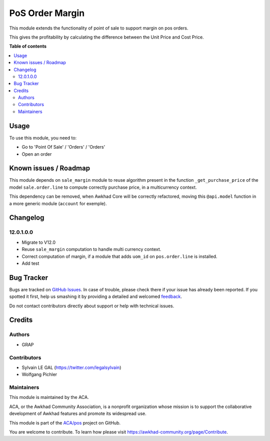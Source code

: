 ================
PoS Order Margin
================

.. !!!!!!!!!!!!!!!!!!!!!!!!!!!!!!!!!!!!!!!!!!!!!!!!!!!!
   !! This file is generated by oca-gen-addon-readme !!
   !! changes will be overwritten.                   !!
   !!!!!!!!!!!!!!!!!!!!!!!!!!!!!!!!!!!!!!!!!!!!!!!!!!!!

.. |badge1| image:: https://img.shields.io/badge/maturity-Beta-yellow.png
    :target: https://awkhad-community.org/page/development-status
    :alt: Beta
.. |badge2| image:: https://img.shields.io/badge/licence-AGPL--3-blue.png
    :target: http://www.gnu.org/licenses/agpl-3.0-standalone.html
    :alt: License: AGPL-3
.. |badge3| image:: https://img.shields.io/badge/github-ACA%2Fpos-lightgray.png?logo=github
    :target: https://github.com/ACA/pos/tree/12.0/pos_margin
    :alt: ACA/pos
.. |badge4| image:: https://img.shields.io/badge/weblate-Translate%20me-F47D42.png
    :target: https://translation.awkhad-community.org/projects/pos-12-0/pos-12-0-pos_margin
    :alt: Translate me on Weblate
.. |badge5| image:: https://img.shields.io/badge/runbot-Try%20me-875A7B.png
    :target: https://runbot.awkhad-community.org/runbot/184/12.0
    :alt: Try me on Runbot

|badge1| |badge2| |badge3| |badge4| |badge5| 

This module extends the functionality of point of sale to support margin on
pos orders.

This gives the profitability by calculating the difference between the Unit
Price and Cost Price.

**Table of contents**

.. contents::
   :local:

Usage
=====

To use this module, you need to:

* Go to 'Point Of Sale' / 'Orders' / 'Orders'
* Open an order

.. figure:: https://raw.githubusercontent.com/ACA/pos/12.0/pos_margin/static/description/pos_order_form.png
   :width: 800px

Known issues / Roadmap
======================

This module depends on ``sale_margin`` module to reuse algorithm present in the
function ``_get_purchase_price`` of the model ``sale.order.line`` to
compute correctly purchase price, in a multicurrency context.

This dependency can be removed, when Awkhad Core will be correctly refactored,
moving this ``@api.model`` function in a more generic module (``account``
for exemple).

Changelog
=========

12.0.1.0.0
~~~~~~~~~~

* Migrate to V12.0
* Reuse ``sale_margin`` computation to handle multi currency context.
* Correct computation of margin, if a module that adds ``uom_id`` on
  ``pos.order.line`` is installed.
* Add test

Bug Tracker
===========

Bugs are tracked on `GitHub Issues <https://github.com/ACA/pos/issues>`_.
In case of trouble, please check there if your issue has already been reported.
If you spotted it first, help us smashing it by providing a detailed and welcomed
`feedback <https://github.com/ACA/pos/issues/new?body=module:%20pos_margin%0Aversion:%2012.0%0A%0A**Steps%20to%20reproduce**%0A-%20...%0A%0A**Current%20behavior**%0A%0A**Expected%20behavior**>`_.

Do not contact contributors directly about support or help with technical issues.

Credits
=======

Authors
~~~~~~~

* GRAP

Contributors
~~~~~~~~~~~~

* Sylvain LE GAL (https://twitter.com/legalsylvain)
* Wolfgang Pichler

Maintainers
~~~~~~~~~~~

This module is maintained by the ACA.

.. image:: https://awkhad-community.org/logo.png
   :alt: Awkhad Community Association
   :target: https://awkhad-community.org

ACA, or the Awkhad Community Association, is a nonprofit organization whose
mission is to support the collaborative development of Awkhad features and
promote its widespread use.

This module is part of the `ACA/pos <https://github.com/ACA/pos/tree/12.0/pos_margin>`_ project on GitHub.

You are welcome to contribute. To learn how please visit https://awkhad-community.org/page/Contribute.
